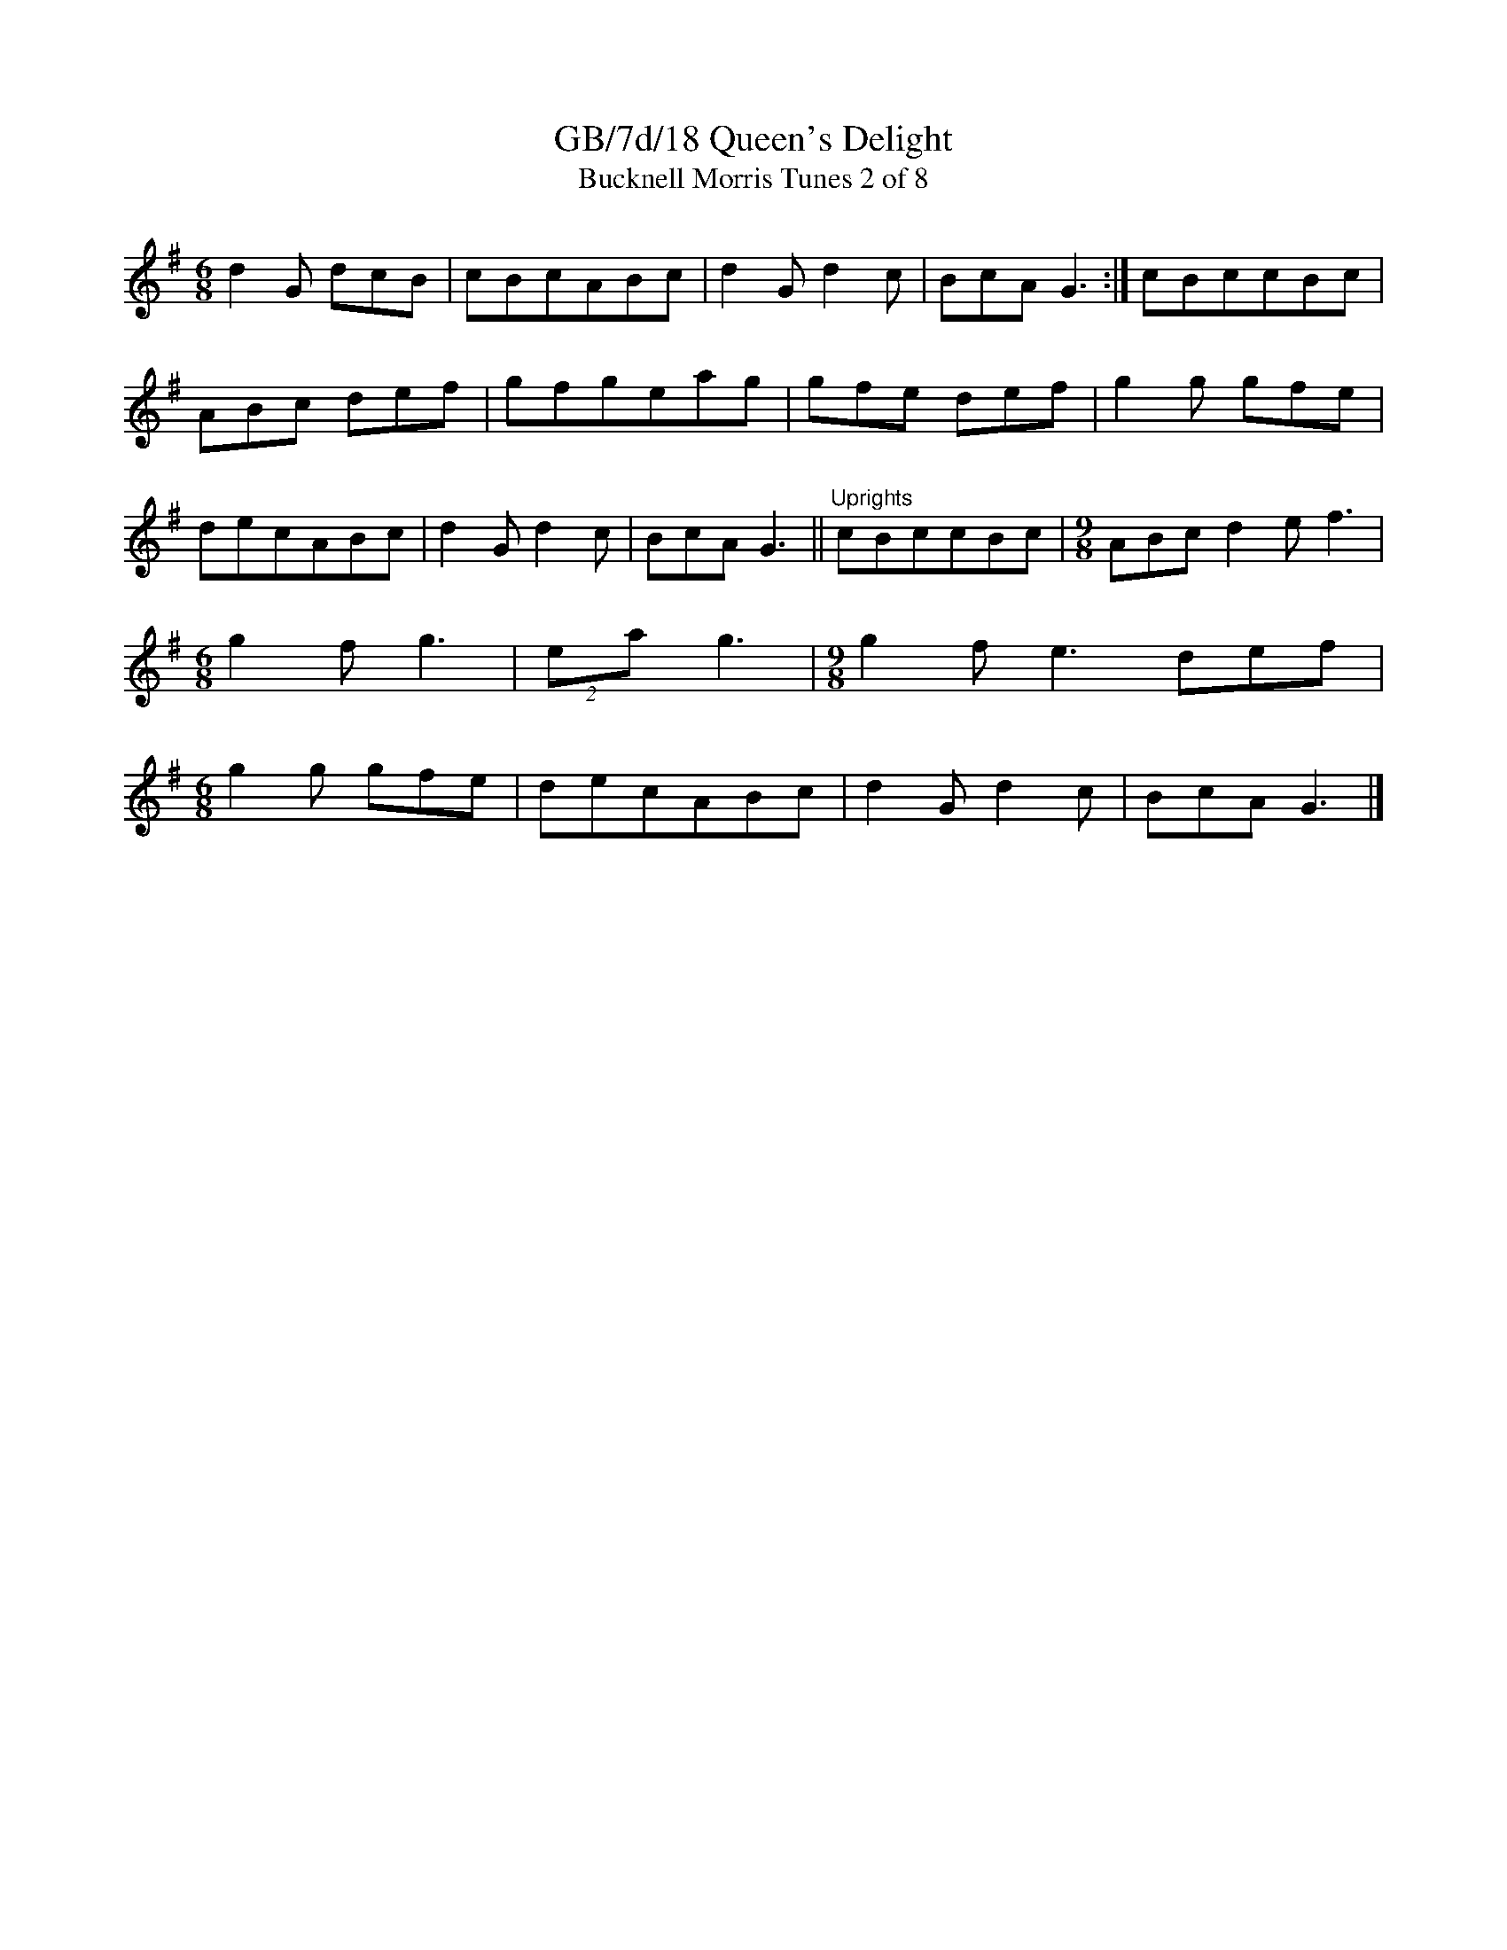 X:18
T:GB/7d/18 Queen's Delight
T:Bucknell Morris Tunes 2 of 8
L:1/8
M:6/8
I:linebreak $
Z:Lewis Jones <lewiswjones:yahoo.co.uk> and Simon Furey, tradtunes 2012-7-20
S:the Butterworth MSS
K:G
d2 G dcB | cBcABc | d2 G d2 c | BcA G3 :| cBccBc | ABc def | gfgeag | gfe def | g2 g gfe |
decABc | d2 G d2 c | BcA G3 ||"^Uprights" cBccBc |[M:9/8] ABc d2 e f3 | [M:6/8] g2 f g3 |
(2:3:2ea g3 |[M:9/8] g2 f e3 def |[M:6/8] g2 g gfe | decABc | d2 G d2 c | BcA G3 |]
